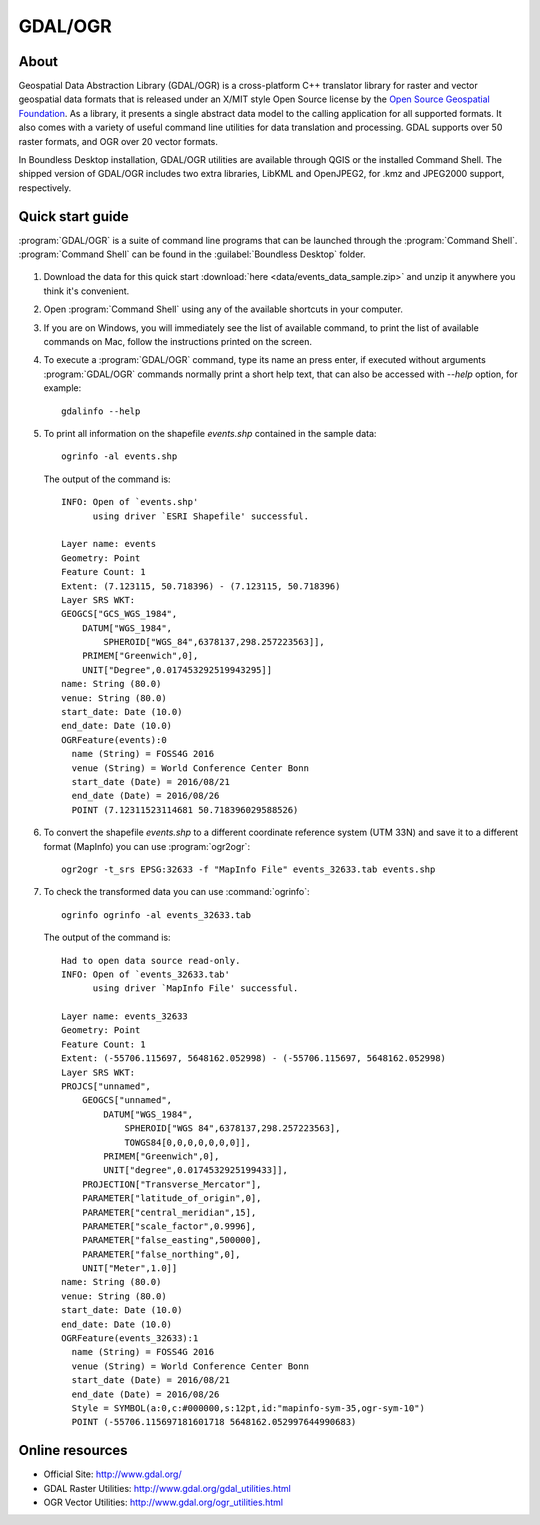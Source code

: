 .. _components.gdal_ogr:

GDAL/OGR
========

About
-----

Geospatial Data Abstraction Library (GDAL/OGR) is a cross-platform C++ translator library for raster and vector geospatial data formats that is released under an X/MIT style Open Source license by the `Open Source Geospatial Foundation <http://www.osgeo.org>`_. As a library, it presents a single abstract data model to the calling application for all supported formats. It also comes with a variety of useful command line utilities for data translation and processing. GDAL supports over 50 raster formats, and OGR over 20 vector formats.

In Boundless Desktop installation, GDAL/OGR utilities are available through QGIS or the installed Command Shell. The shipped version of GDAL/OGR includes two extra libraries, LibKML and OpenJPEG2, for .kmz and JPEG2000 support, respectively.

Quick start guide
-----------------

:program:`GDAL/OGR` is a suite of command line programs that can be launched through the
:program:`Command Shell`.
:program:`Command Shell` can be found in the :guilabel:`Boundless Desktop` folder.

.. figure:: img/desktop_command_shell_icon.png

#. Download the data for this quick start :download:`here <data/events_data_sample.zip>` and unzip it anywhere you think it's convenient.

#. Open :program:`Command Shell` using any of the available shortcuts in your computer.

#. If you are on Windows, you will immediately see the list of available command,
   to print the list of available commands on Mac, follow the instructions
   printed on the screen.

#. To execute a :program:`GDAL/OGR` command, type its name an press enter,
   if executed without arguments :program:`GDAL/OGR` commands normally print
   a short help text, that can also be accessed with `--help` option, for example::

       gdalinfo --help

   .. figure::   img/desktop_command_shell_gdalinfo.png

#. To print all information on the shapefile `events.shp` contained in the
   sample data::

       ogrinfo -al events.shp

   The output of the command is::

       INFO: Open of `events.shp'
             using driver `ESRI Shapefile' successful.
       
       Layer name: events
       Geometry: Point
       Feature Count: 1
       Extent: (7.123115, 50.718396) - (7.123115, 50.718396)
       Layer SRS WKT:
       GEOGCS["GCS_WGS_1984",
           DATUM["WGS_1984",
               SPHEROID["WGS_84",6378137,298.257223563]],
           PRIMEM["Greenwich",0],
           UNIT["Degree",0.017453292519943295]]
       name: String (80.0)
       venue: String (80.0)
       start_date: Date (10.0)
       end_date: Date (10.0)
       OGRFeature(events):0
         name (String) = FOSS4G 2016
         venue (String) = World Conference Center Bonn
         start_date (Date) = 2016/08/21
         end_date (Date) = 2016/08/26
         POINT (7.12311523114681 50.718396029588526)

#. To convert the shapefile `events.shp` to a different coordinate reference
   system (UTM 33N) and save it to a different format (MapInfo) you can use
   :program:`ogr2ogr`::

       ogr2ogr -t_srs EPSG:32633 -f "MapInfo File" events_32633.tab events.shp

#. To check the transformed data you can use :command:`ogrinfo`::

       ogrinfo ogrinfo -al events_32633.tab

   The output of the command is::

       Had to open data source read-only.
       INFO: Open of `events_32633.tab'
             using driver `MapInfo File' successful.
       
       Layer name: events_32633
       Geometry: Point
       Feature Count: 1
       Extent: (-55706.115697, 5648162.052998) - (-55706.115697, 5648162.052998)
       Layer SRS WKT:
       PROJCS["unnamed",
           GEOGCS["unnamed",
               DATUM["WGS_1984",
                   SPHEROID["WGS 84",6378137,298.257223563],
                   TOWGS84[0,0,0,0,0,0,0]],
               PRIMEM["Greenwich",0],
               UNIT["degree",0.0174532925199433]],
           PROJECTION["Transverse_Mercator"],
           PARAMETER["latitude_of_origin",0],
           PARAMETER["central_meridian",15],
           PARAMETER["scale_factor",0.9996],
           PARAMETER["false_easting",500000],
           PARAMETER["false_northing",0],
           UNIT["Meter",1.0]]
       name: String (80.0)
       venue: String (80.0)
       start_date: Date (10.0)
       end_date: Date (10.0)
       OGRFeature(events_32633):1
         name (String) = FOSS4G 2016
         venue (String) = World Conference Center Bonn
         start_date (Date) = 2016/08/21
         end_date (Date) = 2016/08/26
         Style = SYMBOL(a:0,c:#000000,s:12pt,id:"mapinfo-sym-35,ogr-sym-10")
         POINT (-55706.115697181601718 5648162.052997644990683)

Online resources
----------------

* Official Site: `<http://www.gdal.org/>`_
* GDAL Raster Utilities: `<http://www.gdal.org/gdal_utilities.html>`_
* OGR Vector Utilities: `<http://www.gdal.org/ogr_utilities.html>`_
